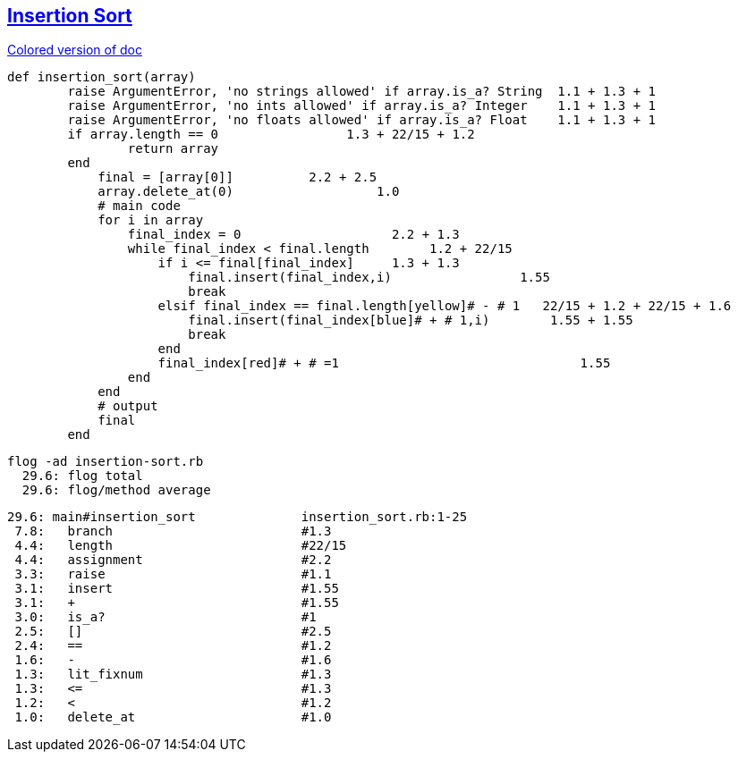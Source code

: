 == https://medium.com/@marcifey/insertion-sort-in-ruby-b538c55591f4/[Insertion Sort]
[subs="quotes,attributes"]
.https://gist.asciidoctor.org/?github-ronek22%2FZJP%2F%2FREADME.adoc[Colored version of doc]
....
def insertion_sort(array)
	[red]#raise# ArgumentError, 'no strings allowed' [green]#if# array.[blue]#is_a?# String  [red]#1.1# + [green]#1.3# + [blue]#1#
	[red]#raise# ArgumentError, 'no ints allowed' [green]#if# array.[blue]#is_a?# Integer    [red]#1.1# + [green]#1.3# + [blue]#1#
	[red]#raise# ArgumentError, 'no floats allowed' [green]#if# array.[blue]#is_a?# Float    [red]#1.1# + [green]#1.3# + [blue]#1#
	[red]#if# array.[green]#length# [blue]#==# 0                 [red]#1.3# + [green]#22/15# + [blue]#1.2#
		return array
	end
	    final [red]#=# [green]#[array[0]]#          [red]#2.2# + [green]#2.5#
	    array.[red]#delete_at#(0)                   [red]#1.0#
	    # main code
	    for i in array
		final_index [red]#=# [green]#0#                    [red]#2.2# + [green]#1.3#
		while final_index [red]#<# final.[green]#length#   	[red]#1.2# + [green]#22/15#
		    [red]#if# i [green]#<=# final[final_index]     [red]#1.3# + [green]#1.3#
			final.[red]#insert#(final_index,i)                 [red]#1.55#
			break
		    [red]#elsif# final_index [green]#==# final.[blue]#length#[yellow]# - # 1   [red]#22/15# + [green]#1.2# + [blue]#22/15# + [yellow]#1.6#
			final.[red]#insert#(final_index[blue]# + # 1,i)        [red]#1.55# + [blue]#1.55#
			break
		    end
		    final_index[red]# + # =1                                [red]#1.55#
		end
	    end
	    # output
	    final
	end
....

  flog -ad insertion-sort.rb
    29.6: flog total
    29.6: flog/method average

    29.6: main#insertion_sort              insertion_sort.rb:1-25
     7.8:   branch                         #1.3
     4.4:   length                         #22/15
     4.4:   assignment                     #2.2
     3.3:   raise                          #1.1
     3.1:   insert                         #1.55
     3.1:   +                              #1.55
     3.0:   is_a?                          #1
     2.5:   []                             #2.5
     2.4:   ==                             #1.2
     1.6:   -                              #1.6
     1.3:   lit_fixnum                     #1.3
     1.3:   <=                             #1.3
     1.2:   <                              #1.2
     1.0:   delete_at                      #1.0
